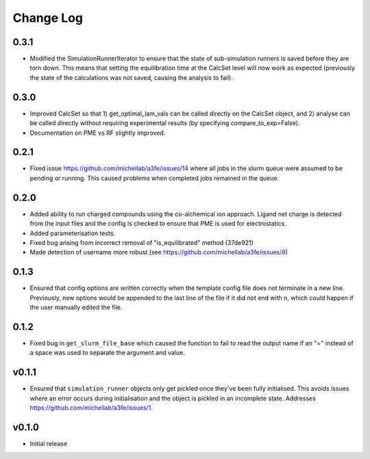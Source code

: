===============
Change Log
===============

0.3.1
====================
- Modified the SimulationRunnerIterator to ensure that the state of sub-simulation runners is saved before they are torn down. This means that setting the equilibration time at the CalcSet level will now work as expected (previously the state of the calculations was not saved, causing the analysis to fail).

0.3.0
====================

- Improved CalcSet so that 1) get_optimal_lam_vals can be called directly on the CalcSet object, and 2) analyse can be called directly without requiring experimental results (by specifying compare_to_exp=False).
- Documentation on PME vs RF slightly improved.

0.2.1
====================

- Fixed issue https://github.com/michellab/a3fe/issues/14 where all jobs in the slurm queue were assumed to be
  pending or running. This caused problems when completed jobs remained in the queue.

0.2.0
====================

- Added ability to run charged compounds using the co-alchemical ion approach. Ligand net charge is detected from the input files and the config is checked to ensure that PME is used for electrostatics.
- Added parameterisation tests.
- Fixed bug arising from incorrect removal of "is_equilibrated" method (37de921)
- Made detection of username more robust (see https://github.com/michellab/a3fe/issues/8)

0.1.3
====================

- Ensured that config options are written correctly when the template config file does not terminate in a new line. Previously, new options would be appended to the last line of the file if it did not end with \n, which could happen if the user manually edited the file.

0.1.2
====================

- Fixed bug in ``get_slurm_file_base`` which caused the function to fail to read the output name if an "=" instead of a space was used to separate the argument and value.

v0.1.1
====================

- Ensured that ``simulation_runner`` objects only get pickled once they've been fully initialised. This avoids issues where an error occurs during initialisation and the object is pickled in an incomplete state. Addresses https://github.com/michellab/a3fe/issues/1.

v0.1.0
====================

- Initial release


